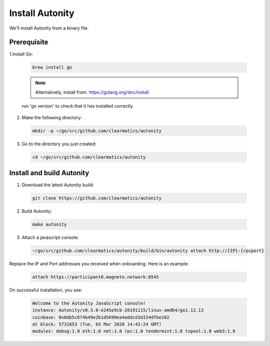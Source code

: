 Install Autonity
================

We'll install Autonity from a binary file.

Prerequisite
------------

1.Install Go:

  .. Code:: bash

      brew install go

  .. note:: Alternatively, install from: https://golang.org/doc/install

  run 'go version' to check that it has installed correctly.


2. Make the following directory:

  .. Code:: bash

    mkdir -p ~/go/src/github.com/clearmatics/autonity

3. Go to the directory you just created:

  .. Code:: bash

    cd ~/go/src/github.com/clearmatics/autonity



Install and build Autonity
-------------------------

1. Download the latest Autonity build:
  .. Code:: bash

      git clone https://github.com/clearmatics/autonity

2. Build Autonity:

  .. Code:: bash

      make autonity

3. Attach a javascript console:

  .. Code:: bash

      ~/go/src/github.com/clearmatics/autonity/build/bin/autonity attach http://{IP}:{rpcport}

Replace the IP and Port addresses you received when onboarding. Here is an example:

  .. Code:: bash

      attach https://participant0.magneto.network:8545

On successful installation, you see:

  .. Code:: bash

      Welcome to the Autonity JavaScript console!
      instance: Autonity/v0.3.0-e245e9cb-20191115/linux-amd64/go1.12.13
      coinbase: 0x0db5c674b49e2b1d5699ea4addcd3d154dfbe102
      at block: 5731653 (Tue, 03 Mar 2020 14:42:24 GMT)
      modules: debug:1.0 eth:1.0 net:1.0 rpc:1.0 tendermint:1.0 txpool:1.0 web3:1.0
